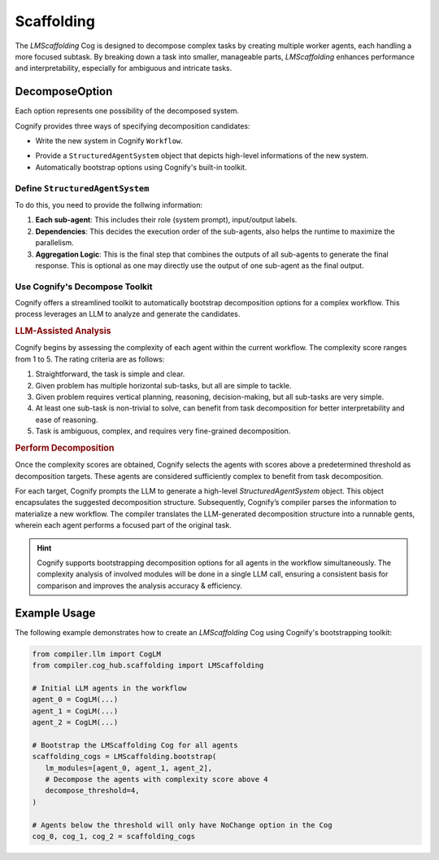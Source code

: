 Scaffolding
===========

The `LMScaffolding` Cog is designed to decompose complex tasks by creating multiple worker agents, each handling a more focused subtask. By breaking down a task into smaller, manageable parts, `LMScaffolding` enhances performance and interpretability, especially for ambiguous and intricate tasks.

DecomposeOption
---------------
Each option represents one possibility of the decomposed system.

Cognify provides three ways of specifying decomposition candidates:

- Write the new system in Cognify ``Workflow``.

.. seealso::
    `How to write in Cognify IR <cognify_ir>`_

- Provide a ``StructuredAgentSystem`` object that depicts high-level informations of the new system.
- Automatically bootstrap options using Cognify's built-in toolkit.

Define ``StructuredAgentSystem``
^^^^^^^^^^^^^^^^^^^^^^^^^^^^^^^^

To do this, you need to provide the follwing information:

1. **Each sub-agent**: This includes their role (system prompt), input/output labels.
2. **Dependencies**: This decides the execution order of the sub-agents, also helps the runtime to maximize the parallelism.
3. **Aggregation Logic**: This is the final step that combines the outputs of all sub-agents to generate the final response. This is optional as one may directly use the output of one sub-agent as the final output.

Use Cognify's Decompose Toolkit
^^^^^^^^^^^^^^^^^^^^^^^^^^^^^^^

Cognify offers a streamlined toolkit to automatically bootstrap decomposition options for a complex workflow. This process leverages an LLM to analyze and generate the candidates.


.. rubric:: LLM-Assisted Analysis

Cognify begins by assessing the complexity of each agent within the current workflow. The complexity score ranges from 1 to 5. The rating criteria are as follows:

1. Straightforward, the task is simple and clear.
2. Given problem has multiple horizontal sub-tasks, but all are simple to tackle.
3. Given problem requires vertical planning, reasoning, decision-making, but all sub-tasks are very simple.
4. At least one sub-task is non-trivial to solve, can benefit from task decomposition for better interpretability and ease of reasoning.
5. Task is ambiguous, complex, and requires very fine-grained decomposition.

.. rubric:: Perform Decomposition

Once the complexity scores are obtained, Cognify selects the agents with scores above a predetermined threshold as decomposition targets. These agents are considered sufficiently complex to benefit from task decomposition.

For each target, Cognify prompts the LLM to generate a high-level `StructuredAgentSystem` object. This object encapsulates the suggested decomposition structure. Subsequently, Cognify’s compiler parses the information to materialize a new workflow. The compiler translates the LLM-generated decomposition structure into a runnable gents, wherein each agent performs a focused part of the original task.

.. hint::

   Cognify supports bootstrapping decomposition options for all agents in the workflow simultaneously. The complexity analysis of involved modules will be done in a single LLM call, ensuring a consistent basis for comparison and improves the analysis accuracy & efficiency.

Example Usage
-------------

The following example demonstrates how to create an `LMScaffolding` Cog using Cognify's bootstrapping toolkit:

.. code-block:: python

   from compiler.llm import CogLM
   from compiler.cog_hub.scaffolding import LMScaffolding

   # Initial LLM agents in the workflow
   agent_0 = CogLM(...)
   agent_1 = CogLM(...)
   agent_2 = CogLM(...)

   # Bootstrap the LMScaffolding Cog for all agents
   scaffolding_cogs = LMScaffolding.bootstrap(
      lm_modules=[agent_0, agent_1, agent_2],
      # Decompose the agents with complexity score above 4
      decompose_threshold=4,
   )

   # Agents below the threshold will only have NoChange option in the Cog
   cog_0, cog_1, cog_2 = scaffolding_cogs